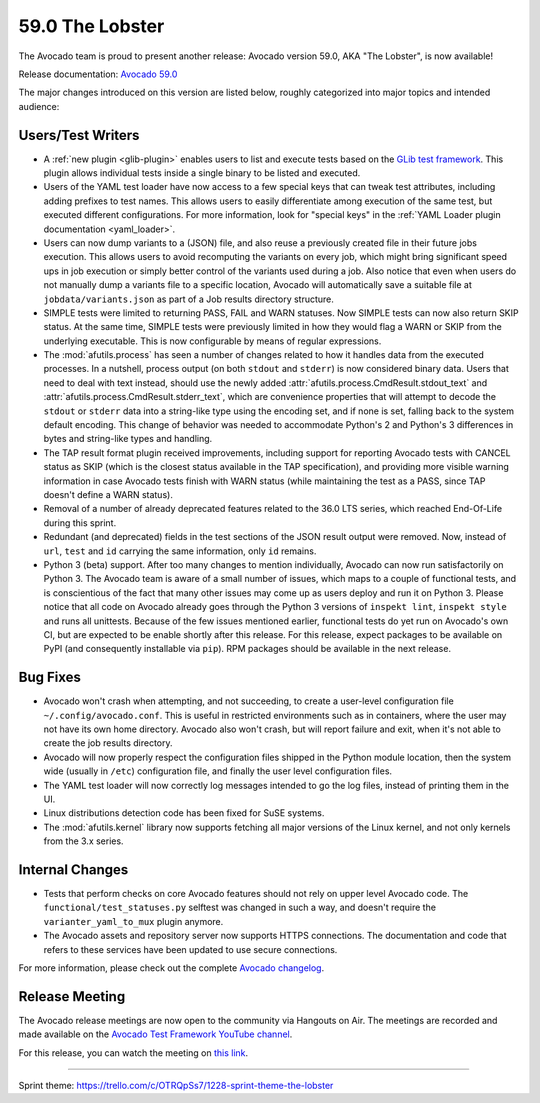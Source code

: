 ================
59.0 The Lobster
================

The Avocado team is proud to present another release: Avocado version
59.0, AKA "The Lobster", is now available!

Release documentation: `Avocado 59.0
<http://avocado-framework.readthedocs.io/en/59.0/>`_

The major changes introduced on this version are listed below,
roughly categorized into major topics and intended audience:

Users/Test Writers
==================

* A :ref:`new plugin <glib-plugin>` enables users to list and execute
  tests based on the `GLib test framework
  <https://developer.gnome.org/glib/stable/glib-Testing.html>`_.  This
  plugin allows individual tests inside a single binary to be listed
  and executed.

* Users of the YAML test loader have now access to a few special keys
  that can tweak test attributes, including adding prefixes to test
  names.  This allows users to easily differentiate among execution of
  the same test, but executed different configurations.  For more
  information, look for "special keys" in the :ref:`YAML Loader plugin
  documentation <yaml_loader>`.

* Users can now dump variants to a (JSON) file, and also reuse a
  previously created file in their future jobs execution.  This allows
  users to avoid recomputing the variants on every job, which might
  bring significant speed ups in job execution or simply better
  control of the variants used during a job.  Also notice that even
  when users do not manually dump a variants file to a specific
  location, Avocado will automatically save a suitable file at
  ``jobdata/variants.json`` as part of a Job results directory
  structure.

* SIMPLE tests were limited to returning PASS, FAIL and WARN statuses.
  Now SIMPLE tests can now also return SKIP status.  At the same time,
  SIMPLE tests were previously limited in how they would flag a WARN
  or SKIP from the underlying executable.  This is now configurable by
  means of regular expressions.

* The :mod:`afutils.process` has seen a number of changes
  related to how it handles data from the executed processes.  In a
  nutshell, process output (on both ``stdout`` and ``stderr``) is now
  considered binary data.  Users that need to deal with text instead,
  should use the newly added
  :attr:`afutils.process.CmdResult.stdout_text` and
  :attr:`afutils.process.CmdResult.stderr_text`, which are
  convenience properties that will attempt to decode the ``stdout`` or
  ``stderr`` data into a string-like type using the encoding set, and
  if none is set, falling back to the system default encoding.  This
  change of behavior was needed to accommodate Python's 2 and Python's
  3 differences in bytes and string-like types and handling.

* The TAP result format plugin received improvements, including
  support for reporting Avocado tests with CANCEL status as SKIP
  (which is the closest status available in the TAP specification),
  and providing more visible warning information in case Avocado tests
  finish with WARN status (while maintaining the test as a PASS, since
  TAP doesn't define a WARN status).

* Removal of a number of already deprecated features related to the
  36.0 LTS series, which reached End-Of-Life during this sprint.

* Redundant (and deprecated) fields in the test sections of the JSON
  result output were removed.  Now, instead of ``url``, ``test`` and
  ``id`` carrying the same information, only ``id`` remains.

* Python 3 (beta) support.  After too many changes to mention
  individually, Avocado can now run satisfactorily on Python 3.  The
  Avocado team is aware of a small number of issues, which maps to a
  couple of functional tests, and is conscientious of the fact that
  many other issues may come up as users deploy and run it on
  Python 3.  Please notice that all code on Avocado already goes
  through the Python 3 versions of ``inspekt lint``, ``inspekt style``
  and runs all unittests.  Because of the few issues mentioned
  earlier, functional tests do yet run on Avocado's own CI, but are
  expected to be enable shortly after this release.  For this release,
  expect packages to be available on PyPI (and consequently
  installable via ``pip``).  RPM packages should be available in the
  next release.

Bug Fixes
=========

* Avocado won't crash when attempting, and not succeeding, to create a
  user-level configuration file ``~/.config/avocado.conf``.  This is
  useful in restricted environments such as in containers, where the
  user may not have its own home directory.  Avocado also won't crash,
  but will report failure and exit, when it's not able to create the
  job results directory.

* Avocado will now properly respect the configuration files shipped in
  the Python module location, then the system wide (usually in
  ``/etc``) configuration file, and finally the user level
  configuration files.

* The YAML test loader will now correctly log messages intended to go
  the log files, instead of printing them in the UI.

* Linux distributions detection code has been fixed for SuSE systems.

* The :mod:`afutils.kernel` library now supports fetching all
  major versions of the Linux kernel, and not only kernels from the
  3.x series.

Internal Changes
================

* Tests that perform checks on core Avocado features should not rely
  on upper level Avocado code.  The ``functional/test_statuses.py``
  selftest was changed in such a way, and doesn't require the
  ``varianter_yaml_to_mux`` plugin anymore.

* The Avocado assets and repository server now supports HTTPS
  connections.  The documentation and code that refers to these
  services have been updated to use secure connections.

For more information, please check out the complete
`Avocado changelog
<https://github.com/avocado-framework/avocado/compare/58.0...59.0>`_.

Release Meeting
===============

The Avocado release meetings are now open to the community via
Hangouts on Air.  The meetings are recorded and made available on the
`Avocado Test Framework YouTube channel
<https://www.youtube.com/channel/UC-RVZ_HFTbEztDM7wNY4NfA>`_.

For this release, you can watch the meeting on `this link
<https://www.youtube.com/watch?v=uL8ZW_WopDM>`_.

----

| Sprint theme: https://trello.com/c/OTRQpSs7/1228-sprint-theme-the-lobster
